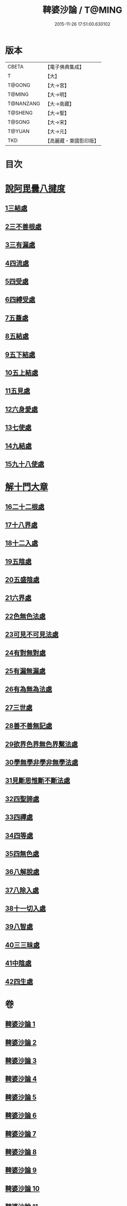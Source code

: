 #+TITLE: 鞞婆沙論 / T@MING
#+DATE: 2015-11-26 17:51:00.630102
* 版本
 |     CBETA|【電子佛典集成】|
 |         T|【大】     |
 |    T@GONG|【大→宮】   |
 |    T@MING|【大→明】   |
 | T@NANZANG|【大→南藏】  |
 |   T@SHENG|【大→聖】   |
 |    T@SONG|【大→宋】   |
 |    T@YUAN|【大→元】   |
 |       TKD|【高麗藏・東國影印版】|

* 目次
* [[file:KR6l0012_001.txt::001-0416a23][說阿毘曇八揵度]]
** [[file:KR6l0012_001.txt::0419b22][1三結處]]
** [[file:KR6l0012_002.txt::002-0422c6][2三不善根處]]
** [[file:KR6l0012_002.txt::0424c28][3三有漏處]]
** [[file:KR6l0012_002.txt::0428b10][4四流處]]
** [[file:KR6l0012_002.txt::0429a4][5四受處]]
** [[file:KR6l0012_002.txt::0429c9][6四縛受處]]
** [[file:KR6l0012_003.txt::003-0430b6][7五蓋處]]
** [[file:KR6l0012_003.txt::0432a18][8五結處]]
** [[file:KR6l0012_003.txt::0432b20][9五下結處]]
** [[file:KR6l0012_003.txt::0433b8][10五上結處]]
** [[file:KR6l0012_003.txt::0434b19][11五見處]]
** [[file:KR6l0012_003.txt::0435c18][12六身愛處]]
** [[file:KR6l0012_003.txt::0436a21][13七使處]]
** [[file:KR6l0012_003.txt::0436c25][14九結處]]
** [[file:KR6l0012_003.txt::0438c3][15九十八使處]]
* [[file:KR6l0012_004.txt::004-0439a6][解十門大章]]
** [[file:KR6l0012_004.txt::004-0439a17][16二十二根處]]
** [[file:KR6l0012_005.txt::005-0447c18][17十八界處]]
** [[file:KR6l0012_006.txt::006-0454a13][18十二入處]]
** [[file:KR6l0012_006.txt::0457b28][19五陰處]]
** [[file:KR6l0012_006.txt::0459b7][20五盛陰處]]
** [[file:KR6l0012_006.txt::0460a22][21六界處]]
** [[file:KR6l0012_007.txt::007-0461c16][22色無色法處]]
** [[file:KR6l0012_007.txt::0462a29][23可見不可見法處]]
** [[file:KR6l0012_007.txt::0462b28][24有對無對處]]
** [[file:KR6l0012_007.txt::0463a18][25有漏無漏處]]
** [[file:KR6l0012_007.txt::0464a24][26有為無為法處]]
** [[file:KR6l0012_007.txt::0464b21][27三世處]]
** [[file:KR6l0012_007.txt::0466b29][28善不善無記處]]
** [[file:KR6l0012_007.txt::0468c12][29欲界色界無色界繫法處]]
** [[file:KR6l0012_007.txt::0469a14][30學無學非學非無學法處]]
** [[file:KR6l0012_007.txt::0469b17][31見斷思惟斷不斷法處]]
** [[file:KR6l0012_008.txt::008-0470b15][32四聖諦處]]
** [[file:KR6l0012_010.txt::010-0483b17][33四禪處]]
** [[file:KR6l0012_011.txt::011-0491a25][34四等處]]
** [[file:KR6l0012_012.txt::012-0500c10][35四無色處]]
** [[file:KR6l0012_012.txt::0503c3][36八解脫處]]
** [[file:KR6l0012_012.txt::0507a5][37八除入處]]
** [[file:KR6l0012_012.txt::0508b20][38十一切入處]]
** [[file:KR6l0012_013.txt::013-0509b12][39八智處]]
** [[file:KR6l0012_013.txt::0512a29][40三三昧處]]
** [[file:KR6l0012_014.txt::014-0516b14][41中陰處]]
** [[file:KR6l0012_014.txt::0521c20][42四生處]]
* 卷
** [[file:KR6l0012_001.txt][鞞婆沙論 1]]
** [[file:KR6l0012_002.txt][鞞婆沙論 2]]
** [[file:KR6l0012_003.txt][鞞婆沙論 3]]
** [[file:KR6l0012_004.txt][鞞婆沙論 4]]
** [[file:KR6l0012_005.txt][鞞婆沙論 5]]
** [[file:KR6l0012_006.txt][鞞婆沙論 6]]
** [[file:KR6l0012_007.txt][鞞婆沙論 7]]
** [[file:KR6l0012_008.txt][鞞婆沙論 8]]
** [[file:KR6l0012_009.txt][鞞婆沙論 9]]
** [[file:KR6l0012_010.txt][鞞婆沙論 10]]
** [[file:KR6l0012_011.txt][鞞婆沙論 11]]
** [[file:KR6l0012_012.txt][鞞婆沙論 12]]
** [[file:KR6l0012_013.txt][鞞婆沙論 13]]
** [[file:KR6l0012_014.txt][鞞婆沙論 14]]
